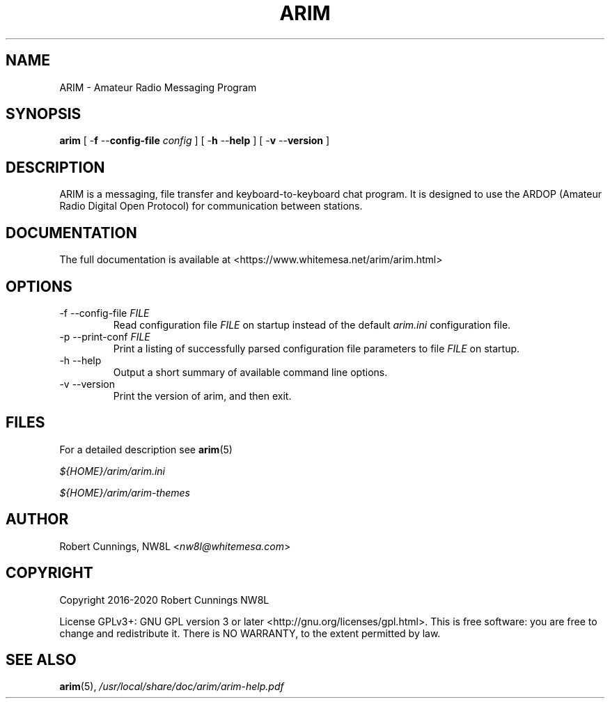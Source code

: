 .TH "ARIM" 1 "2020-07-07" "ARIM Messaging Program" "arim"
.SH NAME
ARIM \- Amateur Radio Messaging Program
.SH "SYNOPSIS"
\fBarim\fR [ -\fBf \fR--\fBconfig-file \fIconfig\fR ] [ -\fBh \fR--\fBhelp\fR ] [ -\fBv \fR--\fBversion\fR ]
.SH "DESCRIPTION"
ARIM is a messaging, file transfer and keyboard-to-keyboard chat program. It is designed to use the ARDOP (Amateur Radio Digital Open Protocol) for communication between stations.
.SH "DOCUMENTATION"
The full documentation is available at <https://www.whitemesa.net/arim/arim.html>
.SH "OPTIONS"
.TP
-f --config-file \fIFILE\fR
Read configuration file \fIFILE\fR on startup instead of the default \fIarim.ini\fR configuration file.
.TP
-p --print-conf \fIFILE\fR
Print a listing of successfully parsed configuration file parameters to file \fIFILE\fR on startup.
.TP
-h --help
Output a short summary of available command line options.
.TP
-v --version
Print the version of arim, and then exit.
.SH FILES
For a detailed description see \fBarim\fR(5)
.PP
\fI${HOME}/arim/arim.ini
.PP
\fI${HOME}/arim/arim-themes
.SH AUTHOR
Robert Cunnings, NW8L <\fInw8l@whitemesa.com\fR>
.SH COPYRIGHT
Copyright 2016-2020 Robert Cunnings NW8L
.PP
License GPLv3+: GNU GPL version 3 or later <http://gnu.org/licenses/gpl.html>. This is free software: you are free to change and redistribute it. There is NO WARRANTY, to the extent permitted by law.
.SH SEE ALSO
\fBarim\fR(5), \fI/usr/local/share/doc/arim/arim-help.pdf\fR
